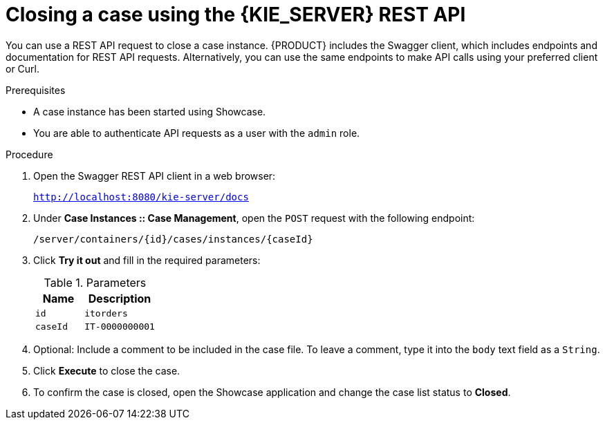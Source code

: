 [id='case-management-close-case-using-API-proc-{context}']
= Closing a case using the {KIE_SERVER} REST API

You can use a REST API request to close a case instance. {PRODUCT} includes the Swagger client, which includes endpoints and documentation for REST API requests. Alternatively, you can use the same endpoints to make API calls using your preferred client or Curl.

.Prerequisites
* A case instance has been started using Showcase.
* You are able to authenticate API requests as a user with the `admin` role.

.Procedure
. Open the Swagger REST API client in a web browser:
+
`http://localhost:8080/kie-server/docs`
. Under *Case Instances :: Case Management*, open the `POST` request with the following endpoint:
+
`/server/containers/{id}/cases/instances/{caseId}`
. Click *Try it out* and fill in the required parameters:
+
.Parameters
[cols="40%,60%",options="header"]
|===
|Name| Description
|`id` | `itorders`
|`caseId` | `IT-0000000001`
|===
. Optional: Include a comment to be included in the case file. To leave a comment, type it into the `body` text field as a `String`.
. Click *Execute* to close the case.
. To confirm the case is closed, open the Showcase application and change the case list status to *Closed*.
